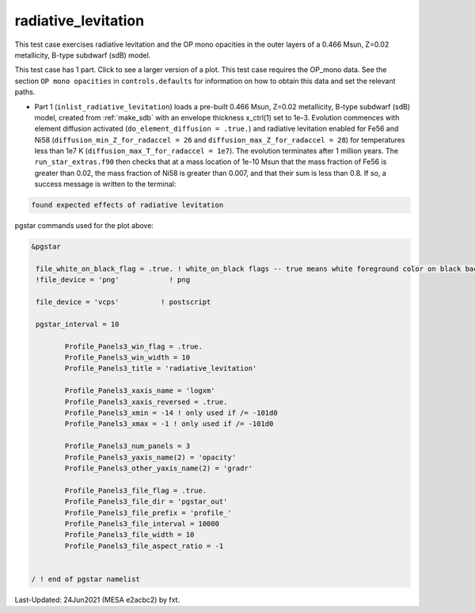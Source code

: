 .. _radiative_levitation:

********************
radiative_levitation
********************

This test case exercises radiative levitation and the OP mono opacities in the outer layers of a 0.466 Msun, Z=0.02 metallicity, B-type subdwarf (sdB) model.

This test case has 1 part. Click to see a larger version of a plot.
This test case requires the OP_mono data. See the section ``OP mono opacities`` in ``controls.defaults`` for information on how to obtain this data and set the relevant paths.

* Part 1 (``inlist_radiative_levitation``) loads a pre-built 0.466 Msun, Z=0.02 metallicity, B-type subdwarf (sdB) model, created from :ref:`make_sdb` with an envelope thickness x_ctrl(1) set to 1e-3. Evolution commences with element diffusion activated (``do_element_diffusion = .true.``) and radiative levitation enabled for Fe56 and Ni58 (``diffusion_min_Z_for_radaccel = 26`` and ``diffusion_max_Z_for_radaccel = 28``) for temperatures less than 1e7 K (``diffusion_max_T_for_radaccel = 1e7``). The evolution terminates after 1 million years. The ``run_star_extras.f90`` then checks that at a mass location of 1e-10 Msun that the mass fraction of Fe56 is greater than 0.02, the mass fraction of Ni58 is greater than 0.007, and that their sum is less than 0.8. If so, a success message is written to the terminal:

.. code-block:: console

 found expected effects of radiative levitation

.. image:: ../../../star/test_suite/radiative_levitation/docs/profile_000077.svg 
   :width: 100%


pgstar commands used for the plot above:

.. code-block:: console

 &pgstar

  file_white_on_black_flag = .true. ! white_on_black flags -- true means white foreground color on black background
  !file_device = 'png'            ! png

  file_device = 'vcps'          ! postscript

  pgstar_interval = 10

         Profile_Panels3_win_flag = .true. 
         Profile_Panels3_win_width = 10
         Profile_Panels3_title = 'radiative_levitation'

         Profile_Panels3_xaxis_name = 'logxm'
         Profile_Panels3_xaxis_reversed = .true.
         Profile_Panels3_xmin = -14 ! only used if /= -101d0
         Profile_Panels3_xmax = -1 ! only used if /= -101d0

         Profile_Panels3_num_panels = 3
         Profile_Panels3_yaxis_name(2) = 'opacity'
         Profile_Panels3_other_yaxis_name(2) = 'gradr'

         Profile_Panels3_file_flag = .true. 
         Profile_Panels3_file_dir = 'pgstar_out'
         Profile_Panels3_file_prefix = 'profile_'
         Profile_Panels3_file_interval = 10000
         Profile_Panels3_file_width = 10
         Profile_Panels3_file_aspect_ratio = -1 


 / ! end of pgstar namelist


Last-Updated: 24Jun2021 (MESA e2acbc2) by fxt.
